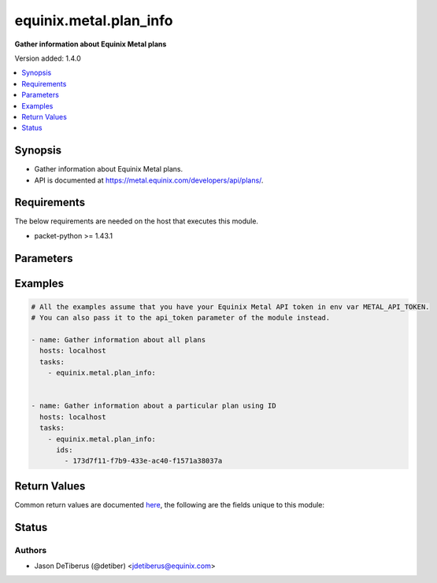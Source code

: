 .. _equinix.metal.plan_info_module:


***********************
equinix.metal.plan_info
***********************

**Gather information about Equinix Metal plans**


Version added: 1.4.0

.. contents::
   :local:
   :depth: 1


Synopsis
--------
- Gather information about Equinix Metal plans.
- API is documented at https://metal.equinix.com/developers/api/plans/.



Requirements
------------
The below requirements are needed on the host that executes this module.

- packet-python >= 1.43.1


Parameters
----------

.. raw:: html

    <table  border=0 cellpadding=0 class="documentation-table">
        <tr>
            <th colspan="1">Parameter</th>
            <th>Choices/<font color="blue">Defaults</font></th>
            <th width="100%">Comments</th>
        </tr>
            <tr>
                <td colspan="1">
                    <div class="ansibleOptionAnchor" id="parameter-"></div>
                    <b>api_token</b>
                    <a class="ansibleOptionLink" href="#parameter-" title="Permalink to this option"></a>
                    <div style="font-size: small">
                        <span style="color: purple">string</span>
                         / <span style="color: red">required</span>
                    </div>
                </td>
                <td>
                </td>
                <td>
                        <div>The Equinix Metal API token to use</div>
                        <div>If not set, then the value of the METAL_API_TOKEN, PACKET_API_TOKEN, or PACKET_TOKEN environment variable is used.</div>
                        <div style="font-size: small; color: darkgreen"><br/>aliases: auth_token</div>
                </td>
            </tr>
            <tr>
                <td colspan="1">
                    <div class="ansibleOptionAnchor" id="parameter-"></div>
                    <b>ids</b>
                    <a class="ansibleOptionLink" href="#parameter-" title="Permalink to this option"></a>
                    <div style="font-size: small">
                        <span style="color: purple">list</span>
                         / <span style="color: purple">elements=string</span>
                    </div>
                </td>
                <td>
                </td>
                <td>
                        <div>One or more plan ids.</div>
                </td>
            </tr>
            <tr>
                <td colspan="1">
                    <div class="ansibleOptionAnchor" id="parameter-"></div>
                    <b>names</b>
                    <a class="ansibleOptionLink" href="#parameter-" title="Permalink to this option"></a>
                    <div style="font-size: small">
                        <span style="color: purple">list</span>
                         / <span style="color: purple">elements=string</span>
                    </div>
                </td>
                <td>
                </td>
                <td>
                        <div>One or more plan names.</div>
                </td>
            </tr>
    </table>
    <br/>




Examples
--------

.. code-block:: yaml

    # All the examples assume that you have your Equinix Metal API token in env var METAL_API_TOKEN.
    # You can also pass it to the api_token parameter of the module instead.

    - name: Gather information about all plans
      hosts: localhost
      tasks:
        - equinix.metal.plan_info:


    - name: Gather information about a particular plan using ID
      hosts: localhost
      tasks:
        - equinix.metal.plan_info:
          ids:
            - 173d7f11-f7b9-433e-ac40-f1571a38037a



Return Values
-------------
Common return values are documented `here <https://docs.ansible.com/ansible/latest/reference_appendices/common_return_values.html#common-return-values>`_, the following are the fields unique to this module:

.. raw:: html

    <table border=0 cellpadding=0 class="documentation-table">
        <tr>
            <th colspan="1">Key</th>
            <th>Returned</th>
            <th width="100%">Description</th>
        </tr>
            <tr>
                <td colspan="1">
                    <div class="ansibleOptionAnchor" id="return-"></div>
                    <b>plans</b>
                    <a class="ansibleOptionLink" href="#return-" title="Permalink to this return value"></a>
                    <div style="font-size: small">
                      <span style="color: purple">list</span>
                    </div>
                </td>
                <td>always</td>
                <td>
                            <div>Information about each plan that was found</div>
                    <br/>
                        <div style="font-size: smaller"><b>Sample:</b></div>
                        <div style="font-size: smaller; color: blue; word-wrap: break-word; word-break: break-all;">[{ &quot;id&quot;: &quot;e69c0169-4726-46ea-98f1-939c9e8a3607&quot;, &quot;name&quot;: &quot;t1.small.x86&quot;, &quot;description&quot;: &quot;Our Type 0 configuration is a general use &quot;cloud killer&quot; server, with a Intel Atom 2.4Ghz processor and 8GB of RAM.&quot;, &quot;available_in&quot;:[ &quot;ams1&quot;, &quot;ewr1&quot;, &quot;sjc1&quot;, &quot;nrt1&quot;, ], &quot;line&quot;: &quot;baremetal&quot;, &quot;pricing&quot;: { &quot;hour&quot;: 0.07 }, &quot;slug&quot;: &quot;baremetal_0&quot;, &quot;specs&quot;: { &quot;cpus&quot;: [ { &quot;count&quot;: 1, &quot;type&quot;: &quot;Intel Atom C2550 @ 2.4Ghz&quot; } ], &quot;drives&quot;: [ { &quot;count&quot;: 1, &quot;size&quot;: &quot;80GB&quot;, &quot;type&quot;: &quot;SSD&quot; } ], &quot;features&quot;: { &quot;raid&quot;: false, &quot;txt&quot;: true }, &quot;memory&quot;: { &quot;total&quot;: &quot;8GB&quot; }, &quot;nics&quot;: [ { &quot;count&quot;: 2, &quot;type&quot;: &quot;1Gbps&quot; } ] } }]</div>
                </td>
            </tr>
    </table>
    <br/><br/>


Status
------


Authors
~~~~~~~

- Jason DeTiberus (@detiber) <jdetiberus@equinix.com>
